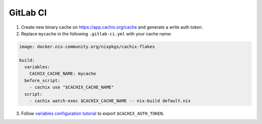 GitLab CI
=========

1. Create new binary cache on https://app.cachix.org/cache and generate a write auth token.

2. Replace ``mycache`` in the following ``.gitlab-ci.yml`` with your cache name:

.. code:: yaml

    image: docker.nix-community.org/nixpkgs/cachix-flakes

    build:
      variables:
        CACHIX_CACHE_NAME: mycache
      before_script:
        - cachix use "$CACHIX_CACHE_NAME"
      script:
        - cachix watch-exec $CACHIX_CACHE_NAME -- nix-build default.nix


3. Follow `variables configuration tutorial <https://docs.gitlab.com/ee/ci/variables/#creating-a-custom-environment-variable>`_
   to export ``$CACHIX_AUTH_TOKEN``.
